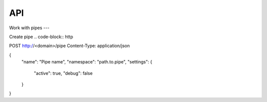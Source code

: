 API
===

Work with pipes
---

Create pipe
.. code-block:: http

POST http://<domain>/pipe
Content-Type: application/json

{
   "name": "Pipe name",
   "namespace": "path.to.pipe",
   "settings": {
      "active": true,
      "debug": false
   }
}


.. autosummary::
   :toctree: generated

   lumache
